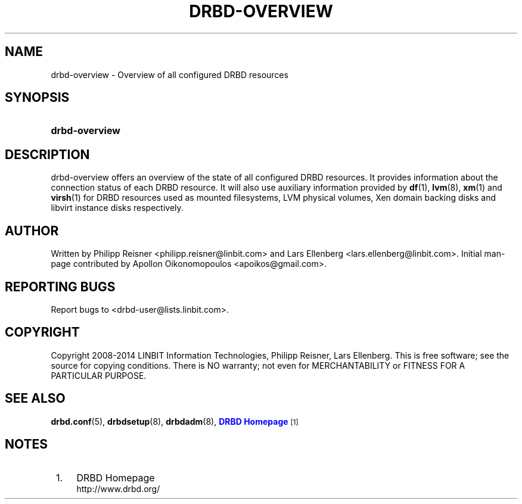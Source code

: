 '\" t
.\"     Title: drbd-overview
.\"    Author: [see the "Author" section]
.\" Generator: DocBook XSL Stylesheets v1.78.1 <http://docbook.sf.net/>
.\"      Date: 24 June 2014
.\"    Manual: System Administration
.\"    Source: DRBD 9.0.0
.\"  Language: English
.\"
.TH "DRBD\-OVERVIEW" "8" "24 June 2014" "DRBD 9.0.0" "System Administration"
.\" -----------------------------------------------------------------
.\" * Define some portability stuff
.\" -----------------------------------------------------------------
.\" ~~~~~~~~~~~~~~~~~~~~~~~~~~~~~~~~~~~~~~~~~~~~~~~~~~~~~~~~~~~~~~~~~
.\" http://bugs.debian.org/507673
.\" http://lists.gnu.org/archive/html/groff/2009-02/msg00013.html
.\" ~~~~~~~~~~~~~~~~~~~~~~~~~~~~~~~~~~~~~~~~~~~~~~~~~~~~~~~~~~~~~~~~~
.ie \n(.g .ds Aq \(aq
.el       .ds Aq '
.\" -----------------------------------------------------------------
.\" * set default formatting
.\" -----------------------------------------------------------------
.\" disable hyphenation
.nh
.\" disable justification (adjust text to left margin only)
.ad l
.\" -----------------------------------------------------------------
.\" * MAIN CONTENT STARTS HERE *
.\" -----------------------------------------------------------------
.SH "NAME"
drbd-overview \- Overview of all configured DRBD resources
.SH "SYNOPSIS"
.HP \w'\fBdrbd\-overview\fR\ 'u
\fBdrbd\-overview\fR
.SH "DESCRIPTION"
.PP
drbd\-overview offers an overview of the state of all configured DRBD resources\&. It provides information about the connection status of each DRBD resource\&. It will also use auxiliary information provided by
\fBdf\fR(1),
\fBlvm\fR(8),
\fBxm\fR(1)
and
\fBvirsh\fR(1)
for DRBD resources used as mounted filesystems, LVM physical volumes, Xen domain backing disks and libvirt instance disks respectively\&.
.SH "AUTHOR"
.sp
Written by Philipp Reisner <philipp\&.reisner@linbit\&.com> and Lars Ellenberg <lars\&.ellenberg@linbit\&.com>\&. Initial man\-page contributed by Apollon Oikonomopoulos <apoikos@gmail\&.com>\&.
.SH "REPORTING BUGS"
.sp
Report bugs to <drbd\-user@lists\&.linbit\&.com>\&.
.SH "COPYRIGHT"
.sp
Copyright 2008\-2014 LINBIT Information Technologies, Philipp Reisner, Lars Ellenberg\&. This is free software; see the source for copying conditions\&. There is NO warranty; not even for MERCHANTABILITY or FITNESS FOR A PARTICULAR PURPOSE\&.
.SH "SEE ALSO"
.PP
\fBdrbd.conf\fR(5),
\fBdrbdsetup\fR(8),
\fBdrbdadm\fR(8),
\m[blue]\fBDRBD Homepage\fR\m[]\&\s-2\u[1]\d\s+2
.SH "NOTES"
.IP " 1." 4
DRBD Homepage
.RS 4
\%http://www.drbd.org/
.RE
